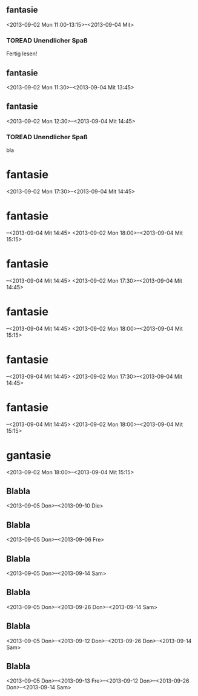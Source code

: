 ** fantasie
   :PROPERTIES:
   :ID:       8852a628-9011-40f2-b981-3a98be33f640
   :END:
 <2013-09-02 Mon 11:00-13:15>--<2013-09-04 Mit>

*** TOREAD Unendlicher Spaß
    DEADLINE: <2013-09-17 Die 12:00> SCHEDULED: <2013-09-12 Don 21:00>
    :PROPERTIES:
    :ID:       5f8baf5b-1699-4356-a9c4-77bbbb8ee659
    :END:
    Fertig lesen!

** fantasie
   :PROPERTIES:
   :ID:       8852a628-9011-40f2-b981-3a98be33f640
   :END:
<2013-09-02 Mon 11:30>--<2013-09-04 Mit 13:45>

** fantasie
   :PROPERTIES:
   :ID:       8852a628-9011-40f2-b981-3a98be33f640
   :END:
<2013-09-02 Mon 12:30>--<2013-09-04 Mit 14:45>

*** TOREAD Unendlicher Spaß
    DEADLINE: <2013-09-17 Die 13:30> SCHEDULED: <2013-09-12 Don 21:00>
    :PROPERTIES:
    :ID:       fc9bdd4b-14b5-4725-85ef-529497bea827
    :END:
    bla

* fantasie
  :PROPERTIES:
  :ID:       8852a628-9011-40f2-b981-3a98be33f640
  :END:
  <2013-09-02 Mon 17:30>--<2013-09-04 Mit 14:45>

* fantasie
  :PROPERTIES:
  :ID:       8852a628-9011-40f2-b981-3a98be33f640
  :END:
  –<2013-09-04 Mit 14:45>
  <2013-09-02 Mon 18:00>--<2013-09-04 Mit 15:15>

* fantasie
  :PROPERTIES:
  :ID:       8852a628-9011-40f2-b981-3a98be33f640
  :END:
  –<2013-09-04 Mit 14:45>
  <2013-09-02 Mon 17:30>--<2013-09-04 Mit 14:45>

* fantasie
  :PROPERTIES:
  :ID:       8852a628-9011-40f2-b981-3a98be33f640
  :END:
  –<2013-09-04 Mit 14:45>
  <2013-09-02 Mon 18:00>--<2013-09-04 Mit 15:15>

* fantasie
  :PROPERTIES:
  :ID:       8852a628-9011-40f2-b981-3a98be33f640
  :END:
  –<2013-09-04 Mit 14:45>
  <2013-09-02 Mon 17:30>--<2013-09-04 Mit 14:45>

* fantasie
  :PROPERTIES:
  :ID:       8852a628-9011-40f2-b981-3a98be33f640
  :END:
  –<2013-09-04 Mit 14:45>
  <2013-09-02 Mon 18:00>--<2013-09-04 Mit 15:15>

* gantasie
  :PROPERTIES:
  :ID:       8852a628-9011-40f2-b981-3a98be33f640
  :END:
  <2013-09-02 Mon 18:00>--<2013-09-04 Mit 15:15>
  
  

** Blabla
   :PROPERTIES:
   :ID:       445766e4-8400-4ebb-9797-f6968f0fa705
   :END:
   <2013-09-05 Don>--<2013-09-10 Die>
  
  

** Blabla
   :PROPERTIES:
   :ID:       445766e4-8400-4ebb-9797-f6968f0fa705
   :END:
<2013-09-05 Don>--<2013-09-06 Fre>
  
  

** Blabla
   :PROPERTIES:
   :ID:       445766e4-8400-4ebb-9797-f6968f0fa705
   :END:
<2013-09-05 Don>--<2013-09-14 Sam>
  
  

** Blabla
   :PROPERTIES:
   :ID:       445766e4-8400-4ebb-9797-f6968f0fa705
   :END:
<2013-09-05 Don>--<2013-09-26 Don>--<2013-09-14 Sam>
  
  

** Blabla
   :PROPERTIES:
   :ID:       445766e4-8400-4ebb-9797-f6968f0fa705
   :END:
<2013-09-05 Don>--<2013-09-12 Don>--<2013-09-26 Don>--<2013-09-14 Sam>
  
  

** Blabla
   :PROPERTIES:
   :ID:       445766e4-8400-4ebb-9797-f6968f0fa705
   :END:
<2013-09-05 Don>--<2013-09-13 Fre>--<2013-09-12 Don>--<2013-09-26 Don>--<2013-09-14 Sam>
  
  


